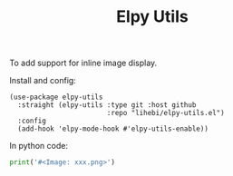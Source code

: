 #+TITLE: Elpy Utils

To add support for inline image display.

Install and config:

#+BEGIN_SRC elisp
(use-package elpy-utils
  :straight (elpy-utils :type git :host github
                        :repo "lihebi/elpy-utils.el")
  :config
  (add-hook 'elpy-mode-hook #'elpy-utils-enable))
#+END_SRC

In python code:

#+BEGIN_SRC python
print('#<Image: xxx.png>')
#+END_SRC


